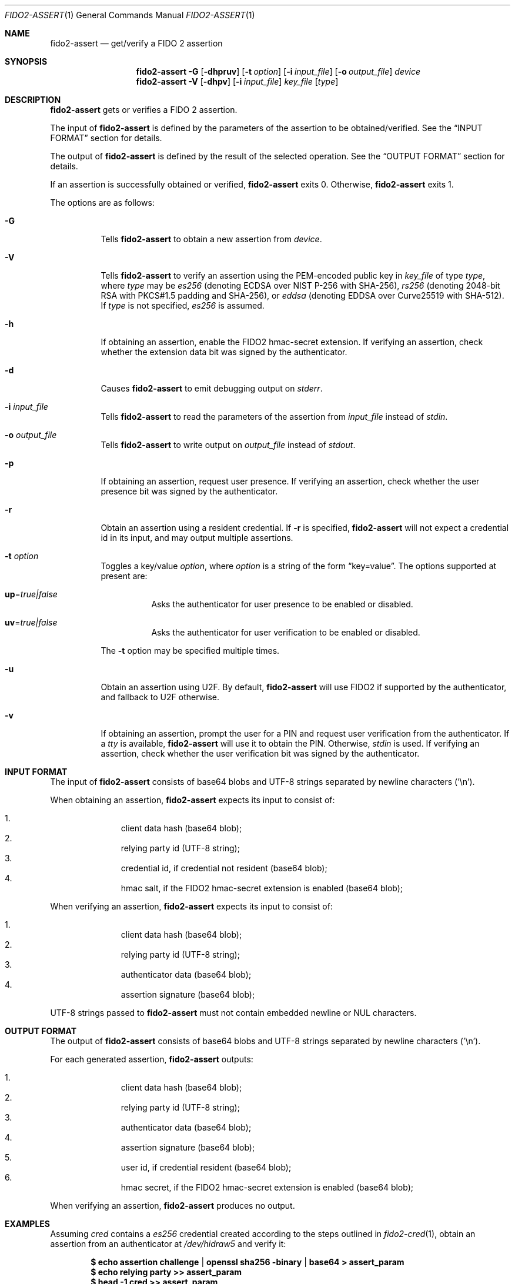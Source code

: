 .\" Copyright (c) 2018 Yubico AB. All rights reserved.
.\" Use of this source code is governed by a BSD-style
.\" license that can be found in the LICENSE file.
.\"
.Dd $Mdocdate: November 5 2019 $
.Dt FIDO2-ASSERT 1
.Os
.Sh NAME
.Nm fido2-assert
.Nd get/verify a FIDO 2 assertion
.Sh SYNOPSIS
.Nm
.Fl G
.Op Fl dhpruv
.Op Fl t Ar option
.Op Fl i Ar input_file
.Op Fl o Ar output_file
.Ar device
.Nm
.Fl V
.Op Fl dhpv
.Op Fl i Ar input_file
.Ar key_file
.Op Ar type
.Sh DESCRIPTION
.Nm
gets or verifies a FIDO 2 assertion.
.Pp
The input of
.Nm
is defined by the parameters of the assertion to be obtained/verified.
See the
.Sx INPUT FORMAT
section for details.
.Pp
The output of
.Nm
is defined by the result of the selected operation.
See the
.Sx OUTPUT FORMAT
section for details.
.Pp
If an assertion is successfully obtained or verified,
.Nm
exits 0.
Otherwise,
.Nm
exits 1.
.Pp
The options are as follows:
.Bl -tag -width Ds
.It Fl G
Tells
.Nm
to obtain a new assertion from
.Ar device .
.It Fl V
Tells
.Nm
to verify an assertion using the PEM-encoded public key in
.Ar key_file
of type
.Ar type ,
where
.Ar type
may be
.Em es256
(denoting ECDSA over NIST P-256 with SHA-256),
.Em rs256
(denoting 2048-bit RSA with PKCS#1.5 padding and SHA-256), or
.Em eddsa
(denoting EDDSA over Curve25519 with SHA-512).
If
.Ar type
is not specified,
.Em es256
is assumed.
.It Fl h
If obtaining an assertion, enable the FIDO2 hmac-secret
extension.
If verifying an assertion, check whether the extension data bit was
signed by the authenticator.
.It Fl d
Causes
.Nm
to emit debugging output on
.Em stderr .
.It Fl i Ar input_file
Tells
.Nm
to read the parameters of the assertion from
.Ar input_file
instead of
.Em stdin .
.It Fl o Ar output_file
Tells
.Nm
to write output on
.Ar output_file
instead of
.Em stdout .
.It Fl p
If obtaining an assertion, request user presence.
If verifying an assertion, check whether the user presence bit was
signed by the authenticator.
.It Fl r
Obtain an assertion using a resident credential.
If
.Fl r
is specified,
.Nm
will not expect a credential id in its input, and may output
multiple assertions.
.It Fl t Ar option
Toggles a key/value
.Ar option ,
where
.Ar option
is a string of the form
.Dq key=value .
The options supported at present are:
.Bl -tag -width Ds
.It Cm up Ns = Ns Ar true|false
Asks the authenticator for user presence to be enabled or disabled.
.It Cm uv Ns = Ns Ar true|false
Asks the authenticator for user verification to be enabled or
disabled.
.El
.Pp
The
.Fl t
option may be specified multiple times.
.It Fl u
Obtain an assertion using U2F.
By default,
.Nm
will use FIDO2 if supported by the authenticator, and fallback to
U2F otherwise.
.It Fl v
If obtaining an assertion, prompt the user for a PIN and request
user verification from the authenticator.
If a
.Em tty
is available,
.Nm
will use it to obtain the PIN.
Otherwise,
.Em stdin
is used.
If verifying an assertion, check whether the user verification bit
was signed by the authenticator.
.El
.Sh INPUT FORMAT
The input of
.Nm
consists of base64 blobs and UTF-8 strings separated
by newline characters ('\\n').
.Pp
When obtaining an assertion,
.Nm
expects its input to consist of:
.Pp
.Bl -enum -offset indent -compact                                   
.It
client data hash (base64 blob);
.It
relying party id (UTF-8 string);
.It
credential id, if credential not resident (base64 blob);
.It
hmac salt, if the FIDO2 hmac-secret extension is enabled
(base64 blob);
.El
.Pp
When verifying an assertion,
.Nm
expects its input to consist of:
.Pp
.Bl -enum -offset indent -compact
.It
client data hash (base64 blob);
.It
relying party id (UTF-8 string);
.It
authenticator data (base64 blob);
.It
assertion signature (base64 blob);
.El
.Pp
UTF-8 strings passed to
.Nm
must not contain embedded newline or NUL characters.
.Sh OUTPUT FORMAT
The output of
.Nm
consists of base64 blobs and UTF-8 strings separated
by newline characters ('\\n').
.Pp
For each generated assertion,
.Nm
outputs:
.Pp
.Bl -enum -offset indent -compact
.It
client data hash (base64 blob);
.It
relying party id (UTF-8 string);
.It
authenticator data (base64 blob);
.It
assertion signature (base64 blob);
.It
user id, if credential resident (base64 blob);
.It
hmac secret, if the FIDO2 hmac-secret extension is enabled
(base64 blob);
.El
.Pp
When verifying an assertion,
.Nm
produces no output.
.Sh EXAMPLES
Assuming
.Pa cred
contains a
.Em es256
credential created according to the steps outlined in
.Xr fido2-cred 1 ,
obtain an assertion from an authenticator at
.Pa /dev/hidraw5
and verify it:
.Pp
.Dl $ echo assertion challenge | openssl sha256 -binary | base64 > assert_param
.Dl $ echo relying party >> assert_param
.Dl $ head -1 cred >> assert_param
.Dl $ tail -n +2 cred > pubkey
.Dl $ fido2-assert -G -i assert_param /dev/hidraw5 | fido2-assert -V pubkey es256
.Sh SEE ALSO
.Xr fido2-cred 1 ,
.Xr fido2-token 1
